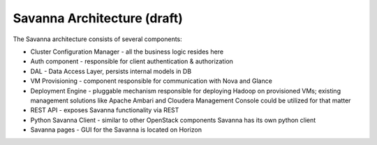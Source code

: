 Savanna Architecture (draft)
============================

.. image:: images/savanna-architecture.png
    :width: 800 px
    :scale: 99 %
    :align: left


The Savanna architecture consists of several components:

* Cluster Configuration Manager  - all the business logic resides here

* Auth component - responsible for client authentication & authorization

* DAL - Data Access Layer, persists internal models in DB

* VM Provisioning - component responsible for communication with Nova and Glance

* Deployment Engine - pluggable mechanism responsible for deploying Hadoop on provisioned VMs;
  existing management solutions like Apache Ambari and Cloudera Management Console could be utilized for that matter

* REST API - exposes Savanna functionality via REST

* Python Savanna Client - similar to other OpenStack components Savanna has its own python client

* Savanna pages - GUI for the Savanna is located on Horizon
